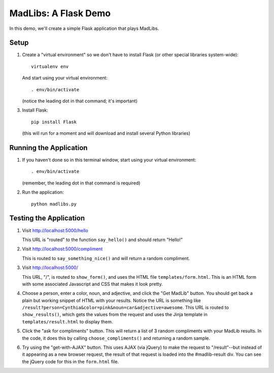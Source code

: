MadLibs: A Flask Demo
=====================

In this demo, we'll create a simple Flask application that plays MadLibs.


Setup
-----

1. Create a "virtual environment" so we don't have to install Flask (or other special libraries
   system-wide)::

     virtualenv env

   And start using your virtual environment::

     . env/bin/activate

   (notice the leading dot in that command; it's important)

3. Install Flask::

     pip install Flask

   (this will run for a moment and will download and install several Python libraries)


Running the Application
-----------------------

1. If you haven't done so in this terminal window, start using your virtual environment::

     . env/bin/activate

   (remember, the leading dot in that command is required)

2. Run the application::

     python madlibs.py


Testing the Application
-----------------------

1. Visit http://localhost:5000/hello

   This URL is "routed" to the function ``say_hello()`` and should return "Hello!"

2. Visit http://localhost:5000/compliment

   This is routed to ``say_something_nice()`` and will return a random compliment.

3. Visit http://localhost:5000/

   This URL, "/", is routed to ``show_form()``, and uses the HTML file ``templates/form.html``.
   This is an HTML form with some associated Javascript and CSS that makes it look pretty.

4. Choose a person, enter a color, noun, and adjective,
   and click the "Get MadLib" button. You should get back a plain but working snippet of HTML with
   your results. Notice the URL is something like
   ``/result?person=Cynthia&color=pink&noun=car&adjective=awesome``. This
   URL is routed to ``show_results()``, which gets the values from the request and uses the
   Jinja template in ``templates/result.html`` to display them.

5. Click the "ask for compliments" button. This will return a list of 3 random compliments with
   your MadLib results. In the code, it does this by calling ``choose_compliments()`` and
   returning a random sample.

6. Try using the "get-with-AJAX" button. This uses AJAX (via jQuery) to make the request to
   "/result"--but instead of it appearing as a new browser request, the result of that request
   is loaded into the #madlib-result div. You can see the jQuery code for this in the
   ``form.html`` file.
